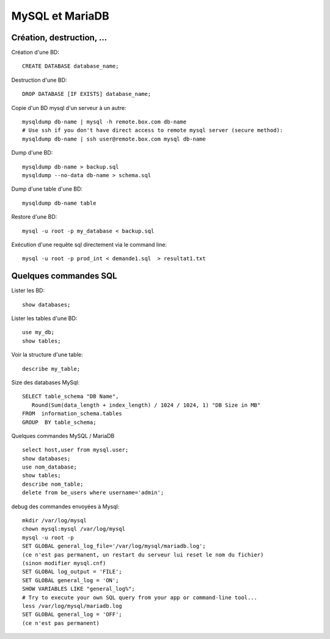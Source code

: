 MySQL et MariaDB
================

Création, destruction, ...
--------------------------

Création d'une BD::

   CREATE DATABASE database_name;
   
Destruction d'une BD::

   DROP DATABASE [IF EXISTS] database_name;   
   
Copie d'un BD mysql d'un serveur à un autre::

   mysqldump db-name | mysql -h remote.box.com db-name
   # Use ssh if you don't have direct access to remote mysql server (secure method):
   mysqldump db-name | ssh user@remote.box.com mysql db-name

Dump d'une BD::

   mysqldump db-name > backup.sql
   mysqldump --no-data db-name > schema.sql
   
Dump d'une table d'une BD::

   mysqldump db-name table
   
Restore d'une BD::

   mysql -u root -p my_database < backup.sql

Exécution d'une requête sql directement via le command line::

   mysql -u root -p prod_int < demande1.sql  > resultat1.txt

Quelques commandes SQL
----------------------

Lister les BD::

   show databases;
   
Lister les tables d'une BD::

   use my_db;
   show tables;
   
Voir la structure d'une table::

   describe my_table;

Size des databases MySql::

   SELECT table_schema "DB Name", 
      Round(Sum(data_length + index_length) / 1024 / 1024, 1) "DB Size in MB" 
   FROM  information_schema.tables 
   GROUP  BY table_schema;

Quelques commandes MySQL / MariaDB ::

   select host,user from mysql.user;
   show databases;
   use nom_database;
   show tables;
   describe nom_table;
   delete from be_users where username='admin';

debug des commandes envoyées à Mysql::

   mkdir /var/log/mysql
   chown mysql:mysql /var/log/mysql
   mysql -u root -p
   SET GLOBAL general_log_file='/var/log/mysql/mariadb.log';
   (ce n'est pas permanent, un restart du serveur lui reset le nom du fichier)
   (sinon modifier mysql.cnf)
   SET GLOBAL log_output = 'FILE';
   SET GLOBAL general_log = 'ON';
   SHOW VARIABLES LIKE "general_log%";
   # Try to execute your own SQL query from your app or command-line tool...
   less /var/log/mysql/mariadb.log
   SET GLOBAL general_log = 'OFF';
   (ce n'est pas permanent)
